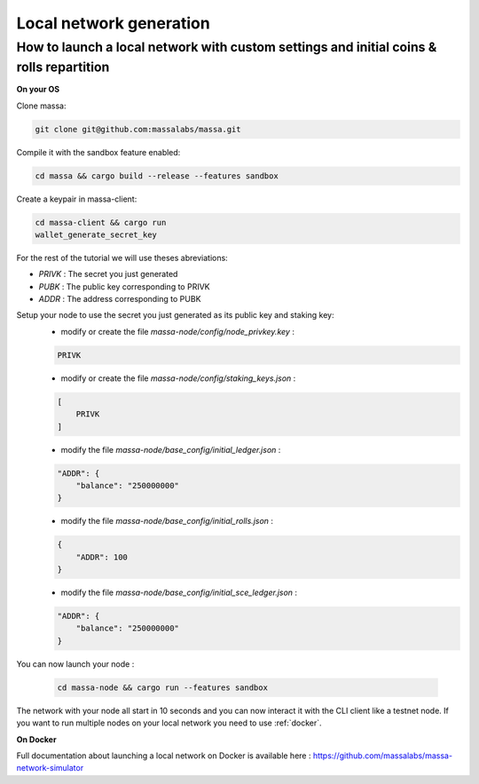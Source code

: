 ========================
Local network generation
========================

How to launch a local network with custom settings and initial coins & rolls repartition
========================================================================================

**On your OS**

Clone massa:

.. code-block:: bash

    git clone git@github.com:massalabs/massa.git

Compile it with the sandbox feature enabled:

.. code-block:: bash

    cd massa && cargo build --release --features sandbox

Create a keypair in massa-client:

.. code-block:: bash

    cd massa-client && cargo run
    wallet_generate_secret_key

For the rest of the tutorial we will use theses abreviations:

- `PRIVK` : The secret you just generated
- `PUBK` : The public key corresponding to PRIVK
- `ADDR` : The address corresponding to PUBK

Setup your node to use the secret you just generated as its public key and staking key:
 * modify or create the file `massa-node/config/node_privkey.key` :

 .. code-block:: bash

    PRIVK

 * modify or create the file `massa-node/config/staking_keys.json` :

 .. code-block:: javascript

    [
        PRIVK
    ]

 * modify the file `massa-node/base_config/initial_ledger.json` :

 .. code-block:: javascript

    "ADDR": {
        "balance": "250000000"
    }

 * modify the file `massa-node/base_config/initial_rolls.json` :

 .. code-block:: javascript

    {
        "ADDR": 100
    }

 * modify the file `massa-node/base_config/initial_sce_ledger.json` :

 .. code-block:: javascript

    "ADDR": {
        "balance": "250000000"
    }

You can now launch your node :

  .. code-block:: bash
    
    cd massa-node && cargo run --features sandbox

The network with your node all start in 10 seconds and you can now interact it with the CLI client like a testnet node.
If you want to run multiple nodes on your local network you need to use :ref:`docker`.

.. _docker:

**On Docker**

Full documentation about launching a local network on Docker is available here : https://github.com/massalabs/massa-network-simulator